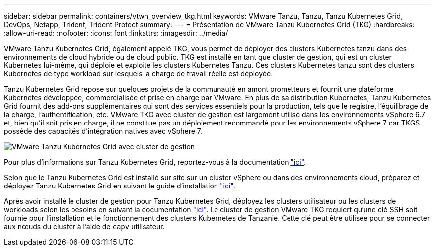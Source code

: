 ---
sidebar: sidebar 
permalink: containers/vtwn_overview_tkg.html 
keywords: VMware Tanzu, Tanzu, Tanzu Kubernetes Grid, DevOps, Netapp, Trident, Trident Protect 
summary:  
---
= Présentation de VMware Tanzu Kubernetes Grid (TKG)
:hardbreaks:
:allow-uri-read: 
:nofooter: 
:icons: font
:linkattrs: 
:imagesdir: ../media/


[role="lead"]
VMware Tanzu Kubernetes Grid, également appelé TKG, vous permet de déployer des clusters Kubernetes tanzu dans des environnements de cloud hybride ou de cloud public. TKG est installé en tant que cluster de gestion, qui est un cluster Kubernetes lui-même, qui déploie et exploite les clusters Kubernetes Tanzu. Ces clusters Kubernetes tanzu sont des clusters Kubernetes de type workload sur lesquels la charge de travail réelle est déployée.

Tanzu Kubernetes Grid repose sur quelques projets de la communauté en amont prometteurs et fournit une plateforme Kubernetes développée, commercialisée et prise en charge par VMware. En plus de sa distribution Kubernetes, Tanzu Kubernetes Grid fournit des add-ons supplémentaires qui sont des services essentiels pour la production, tels que le registre, l'équilibrage de la charge, l'authentification, etc. VMware TKG avec cluster de gestion est largement utilisé dans les environnements vSphere 6.7 et, bien qu'il soit pris en charge, il ne constitue pas un déploiement recommandé pour les environnements vSphere 7 car TKGS possède des capacités d'intégration natives avec vSphere 7.

image:vtwn_image02.png["VMware Tanzu Kubernetes Grid avec cluster de gestion"]

Pour plus d'informations sur Tanzu Kubernetes Grid, reportez-vous à la documentation link:https://docs.vmware.com/en/VMware-Tanzu-Kubernetes-Grid/1.5/vmware-tanzu-kubernetes-grid-15/GUID-release-notes.html["ici"^].

Selon que le Tanzu Kubernetes Grid est installé sur site sur un cluster vSphere ou dans des environnements cloud, préparez et déployez Tanzu Kubernetes Grid en suivant le guide d'installation link:https://docs.vmware.com/en/VMware-Tanzu-Kubernetes-Grid/1.5/vmware-tanzu-kubernetes-grid-15/GUID-mgmt-clusters-prepare-deployment.html["ici"^].

Après avoir installé le cluster de gestion pour Tanzu Kubernetes Grid, déployez les clusters utilisateur ou les clusters de workloads selon les besoins en suivant la documentation link:https://docs.vmware.com/en/VMware-Tanzu-Kubernetes-Grid/1.5/vmware-tanzu-kubernetes-grid-15/GUID-tanzu-k8s-clusters-index.html["ici"^]. Le cluster de gestion VMware TKG requiert qu'une clé SSH soit fournie pour l'installation et le fonctionnement des clusters Kubernetes de Tanzanie. Cette clé peut être utilisée pour se connecter aux nœuds du cluster à l'aide de `capv` utilisateur.
